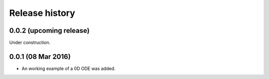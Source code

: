 ***************
Release history
***************


0.0.2 (upcoming release)
========================

Under construction.


0.0.1 (08 Mar 2016)
===================

* An working example of a 0D ODE was added.
